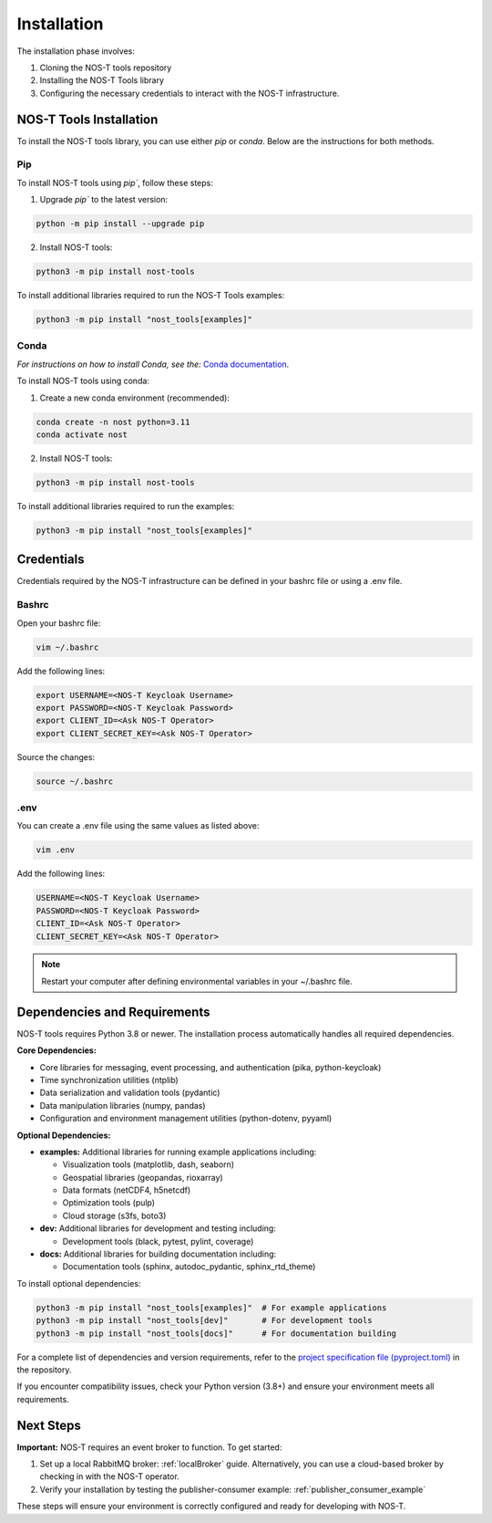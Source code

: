 .. _installation:

Installation
============

The installation phase involves:

1. Cloning the NOS-T tools repository
2. Installing the NOS-T Tools library
3. Configuring the necessary credentials to interact with the NOS-T infrastructure.


NOS-T Tools Installation
------------------------
To install the NOS-T tools library, you can use either `pip` or `conda`. Below are the instructions for both methods.

Pip 
^^^

To install NOS-T tools using `pip``, follow these steps:

1. Upgrade `pip`` to the latest version:

.. code-block:: bash
    
    python -m pip install --upgrade pip

2. Install NOS-T tools:

.. code-block:: bash
    
    python3 -m pip install nost-tools

To install additional libraries required to run the NOS-T Tools examples:

.. code-block:: bash
    
    python3 -m pip install "nost_tools[examples]"

Conda
^^^^^

*For instructions on how to install Conda, see the:* `Conda documentation <https://docs.conda.io/projects/conda/en/latest/user-guide/install/index.html>`__.

To install NOS-T tools using conda:

1. Create a new conda environment (recommended):

.. code-block:: bash

    conda create -n nost python=3.11
    conda activate nost

2. Install NOS-T tools:

.. code-block:: bash
    
    python3 -m pip install nost-tools

To install additional libraries required to run the examples:

.. code-block:: bash

    python3 -m pip install "nost_tools[examples]"

Credentials
-----------

Credentials required by the NOS-T infrastructure can be defined in your bashrc file or using a .env file.

Bashrc
^^^^^^

Open your bashrc file:

.. code-block:: bash

    vim ~/.bashrc

Add the following lines:

.. code-block:: bash

    export USERNAME=<NOS-T Keycloak Username>
    export PASSWORD=<NOS-T Keycloak Password>
    export CLIENT_ID=<Ask NOS-T Operator>
    export CLIENT_SECRET_KEY=<Ask NOS-T Operator>

Source the changes:

.. code-block:: bash

    source ~/.bashrc

.env
^^^^

You can create a .env file using the same values as listed above:

.. code-block:: bash

    vim .env

Add the following lines:

.. code-block:: bash

    USERNAME=<NOS-T Keycloak Username>
    PASSWORD=<NOS-T Keycloak Password>
    CLIENT_ID=<Ask NOS-T Operator>
    CLIENT_SECRET_KEY=<Ask NOS-T Operator>

.. note::

    Restart your computer after defining environmental variables in your ~/.bashrc file.

Dependencies and Requirements
------------------------------

NOS-T tools requires Python 3.8 or newer. The installation process automatically handles all required dependencies.

**Core Dependencies:**

- Core libraries for messaging, event processing, and authentication (pika, python-keycloak)
- Time synchronization utilities (ntplib)
- Data serialization and validation tools (pydantic)
- Data manipulation libraries (numpy, pandas)
- Configuration and environment management utilities (python-dotenv, pyyaml)

**Optional Dependencies:**

- **examples:** Additional libraries for running example applications including:
  
  - Visualization tools (matplotlib, dash, seaborn)
  - Geospatial libraries (geopandas, rioxarray)
  - Data formats (netCDF4, h5netcdf)
  - Optimization tools (pulp)
  - Cloud storage (s3fs, boto3)
  
- **dev:** Additional libraries for development and testing including:

  - Development tools (black, pytest, pylint, coverage)
  
- **docs:** Additional libraries for building documentation including:

  - Documentation tools (sphinx, autodoc_pydantic, sphinx_rtd_theme)

To install optional dependencies:

.. code-block:: bash

    python3 -m pip install "nost_tools[examples]"  # For example applications
    python3 -m pip install "nost_tools[dev]"       # For development tools
    python3 -m pip install "nost_tools[docs]"      # For documentation building

For a complete list of dependencies and version requirements, refer to the `project specification file (pyproject.toml) <https://github.com/code-lab-org/nost-tools/blob/main/pyproject.toml>`__ in the repository.

If you encounter compatibility issues, check your Python version (3.8+) and ensure your environment meets all requirements.

Next Steps
----------

**Important:** NOS-T requires an event broker to function. To get started:

1. Set up a local RabbitMQ broker: :ref:`localBroker` guide. Alternatively, you can use a cloud-based broker by checking in with the NOS-T operator.
2. Verify your installation by testing the publisher-consumer example: :ref:`publisher_consumer_example`

These steps will ensure your environment is correctly configured and ready for developing with NOS-T.